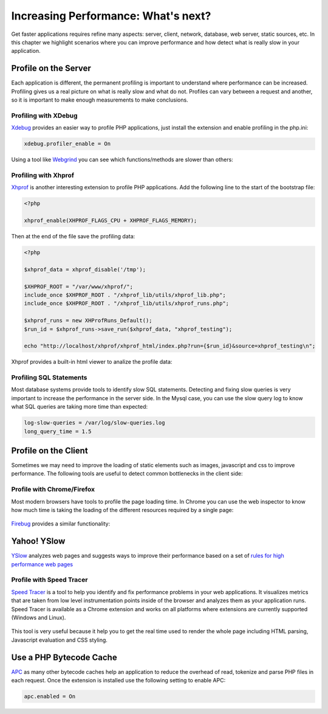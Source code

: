 Increasing Performance: What's next?
====================================
Get faster applications requires refine many aspects: server, client, network, database, web server, static sources, etc. In this chapter we highlight
scenarios where you can improve performance and how detect what is really slow in your application.

Profile on the Server
---------------------
Each application is different, the permanent profiling is important to understand where performance can be increased.
Profiling gives us a real picture on what is really slow and what do not. Profiles can vary between a request and another,
so it is important to make enough measurements to make conclusions.

Profiling with XDebug
^^^^^^^^^^^^^^^^^^^^^
Xdebug_ provides an easier way to profile PHP applications, just install the extension and enable profiling in the php.ini:

.. code-block:: ini

	xdebug.profiler_enable = On

Using a tool like Webgrind_ you can see which functions/methods are slower than others:

.. figure:: ../_static/img/webgrind.jpg
	:align: center

Profiling with Xhprof
^^^^^^^^^^^^^^^^^^^^^
Xhprof_ is another interesting extension to profile PHP applications. Add the following line to the start of the bootstrap file:

.. code-block:: php

	<?php

	xhprof_enable(XHPROF_FLAGS_CPU + XHPROF_FLAGS_MEMORY);

Then at the end of the file save the profiling data:

.. code-block:: php

	<?php

	$xhprof_data = xhprof_disable('/tmp');

	$XHPROF_ROOT = "/var/www/xhprof/";
	include_once $XHPROF_ROOT . "/xhprof_lib/utils/xhprof_lib.php";
	include_once $XHPROF_ROOT . "/xhprof_lib/utils/xhprof_runs.php";

	$xhprof_runs = new XHProfRuns_Default();
	$run_id = $xhprof_runs->save_run($xhprof_data, "xhprof_testing");

	echo "http://localhost/xhprof/xhprof_html/index.php?run={$run_id}&source=xhprof_testing\n";

Xhprof provides a built-in html viewer to analize the profile data:

.. figure:: ../_static/img/xhprof-2.jpg
	:align: center

.. figure:: ../_static/img/xhprof-1.jpg
	:align: center

Profiling SQL Statements
^^^^^^^^^^^^^^^^^^^^^^^^
Most database systems provide tools to identify slow SQL statements. Detecting and fixing slow queries is very important to increase the performance
in the server side. In the Mysql case, you can use the slow query log to know what SQL queries are taking more time than expected:

.. code-block:: ini

	log-slow-queries = /var/log/slow-queries.log
	long_query_time = 1.5

Profile on the Client
---------------------
Sometimes we may need to improve the loading of static elements such as images, javascript and css to improve performance.
The following tools are useful to detect common bottlenecks in the client side:

Profile with Chrome/Firefox
^^^^^^^^^^^^^^^^^^^^^^^^^^^
Most modern browsers have tools to profile the page loading time. In Chrome you can use the web inspector to know how much time is taking the
loading of the different resources required by a single page:

.. figure:: ../_static/img/chrome-1.jpg
	:align: center

Firebug_ provides a similar functionality:

.. figure:: ../_static/img/firefox-1.jpg
	:align: center

Yahoo! YSlow
------------
YSlow_ analyzes web pages and suggests ways to improve their performance based on a set of `rules for high performance web pages`_

.. figure:: ../_static/img/yslow-1.jpg
	:align: center

Profile with Speed Tracer
^^^^^^^^^^^^^^^^^^^^^^^^^
`Speed Tracer`_ is a tool to help you identify and fix performance problems in your web applications. It visualizes metrics that are taken
from low level instrumentation points inside of the browser and analyzes them as your application runs. Speed Tracer is available as a
Chrome extension and works on all platforms where extensions are currently supported (Windows and Linux).

.. figure:: ../_static/img/speed-tracer.jpg
	:align: center

This tool is very useful because it help you to get the real time used to render the whole page including HTML parsing,
Javascript evaluation and CSS styling.

Use a PHP Bytecode Cache
------------------------
APC_ as many other bytecode caches help an application to reduce the overhead of read, tokenize and parse PHP files in each request.
Once the extension is installed use the following setting to enable APC:

.. code-block:: ini

	apc.enabled = On

.. _firebug: http://getfirebug.com/
.. _YSlow: http://developer.yahoo.com/yslow/
.. _rules for high performance web pages: http://developer.yahoo.com/performance/rules.html
.. _XDebug: http://xdebug.org/docs
.. _Xhprof: https://github.com/facebook/xhprof
.. _Speed Tracer: https://developers.google.com/web-toolkit/speedtracer/
.. _Webgrind: http://github.com/jokkedk/webgrind/
.. _APC: http://php.net/manual/en/book.apc.php